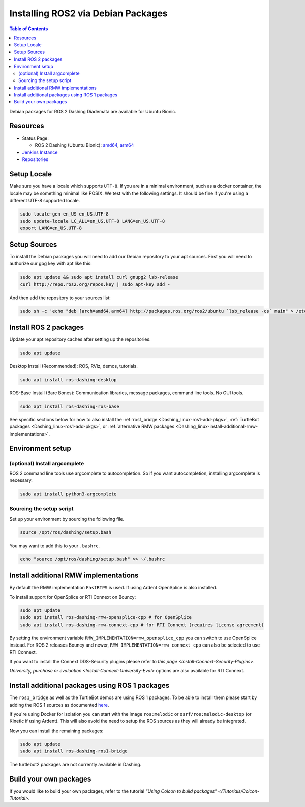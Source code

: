 Installing ROS2 via Debian Packages
===================================

.. contents:: Table of Contents
   :depth: 2
   :local:

Debian packages for ROS 2 Dashing Diademata are available for Ubuntu Bionic.

Resources
---------

* Status Page:

  * ROS 2 Dashing (Ubuntu Bionic): `amd64 <http://repo.ros2.org/status_page/ros_dashing_default.html>`__\ , `arm64 <http://repo.ros2.org/status_page/ros_dashing_ubv8.html>`__
* `Jenkins Instance <http://build.ros2.org/>`__
* `Repositories <http://repo.ros2.org>`__

.. _Dashing_linux-install-debians-setup-sources:

Setup Locale
------------
Make sure you have a locale which supports ``UTF-8``.
If you are in a minimal environment, such as a docker container, the locale may be something minimal like POSIX.
We test with the following settings.
It should be fine if you're using a different UTF-8 supported locale.

.. code-block:: bash

   sudo locale-gen en_US en_US.UTF-8
   sudo update-locale LC_ALL=en_US.UTF-8 LANG=en_US.UTF-8
   export LANG=en_US.UTF-8

Setup Sources
-------------

To install the Debian packages you will need to add our Debian repository to your apt sources.
First you will need to authorize our gpg key with apt like this:

.. code-block:: bash

   sudo apt update && sudo apt install curl gnupg2 lsb-release
   curl http://repo.ros2.org/repos.key | sudo apt-key add -

And then add the repository to your sources list:

.. code-block:: bash

   sudo sh -c 'echo "deb [arch=amd64,arm64] http://packages.ros.org/ros2/ubuntu `lsb_release -cs` main" > /etc/apt/sources.list.d/ros2-latest.list'

Install ROS 2 packages
----------------------

Update your apt repository caches after setting up the repositories.

.. code-block:: bash

   sudo apt update

Desktop Install (Recommended): ROS, RViz, demos, tutorials.

.. code-block:: bash

   sudo apt install ros-dashing-desktop

ROS-Base Install (Bare Bones): Communication libraries, message packages, command line tools.
No GUI tools.

.. code-block:: bash

   sudo apt install ros-dashing-ros-base

See specific sections below for how to also install the :ref:`ros1_bridge <Dashing_linux-ros1-add-pkgs>`, :ref:`TurtleBot packages <Dashing_linux-ros1-add-pkgs>`, or :ref:`alternative RMW packages <Dashing_linux-install-additional-rmw-implementations>`.

Environment setup
-----------------

(optional) Install argcomplete
^^^^^^^^^^^^^^^^^^^^^^^^^^^^^^

ROS 2 command line tools use argcomplete to autocompletion.
So if you want autocompletion, installing argcomplete is necessary.

.. code-block:: bash

   sudo apt install python3-argcomplete


Sourcing the setup script
^^^^^^^^^^^^^^^^^^^^^^^^^

Set up your environment by sourcing the following file.

.. code-block:: bash

   source /opt/ros/dashing/setup.bash

You may want to add this to your ``.bashrc``.

.. code-block:: bash

   echo "source /opt/ros/dashing/setup.bash" >> ~/.bashrc

.. _Dashing_linux-install-additional-rmw-implementations:

Install additional RMW implementations
--------------------------------------

By default the RMW implementation ``FastRTPS`` is used.
If using Ardent OpenSplice is also installed.

To install support for OpenSplice or RTI Connext on Bouncy:

.. code-block:: bash

   sudo apt update
   sudo apt install ros-dashing-rmw-opensplice-cpp # for OpenSplice
   sudo apt install ros-dashing-rmw-connext-cpp # for RTI Connext (requires license agreement)

By setting the environment variable ``RMW_IMPLEMENTATION=rmw_opensplice_cpp`` you can switch to use OpenSplice instead.
For ROS 2 releases Bouncy and newer, ``RMW_IMPLEMENTATION=rmw_connext_cpp`` can also be selected to use RTI Connext.

If you want to install the Connext DDS-Security plugins please refer to `this page <Install-Connext-Security-Plugins>`.

.. _Dashing_linux-ros1-add-pkgs:

`University, purchase or evaluation <Install-Connext-University-Eval>` options are also available for RTI Connext.

Install additional packages using ROS 1 packages
------------------------------------------------

The ``ros1_bridge`` as well as the TurtleBot demos are using ROS 1 packages.
To be able to install them please start by adding the ROS 1 sources as documented `here <http://wiki.ros.org/Installation/Ubuntu?distro=melodic>`__.

If you're using Docker for isolation you can start with the image ``ros:melodic`` or ``osrf/ros:melodic-desktop`` (or Kinetic if using Ardent).
This will also avoid the need to setup the ROS sources as they will already be integrated.

Now you can install the remaining packages:

.. code-block:: bash

   sudo apt update
   sudo apt install ros-dashing-ros1-bridge

The turtlebot2 packages are not currently available in Dashing.

Build your own packages
-----------------------

If you would like to build your own packages, refer to the tutorial `"Using Colcon to build packages" </Tutorials/Colcon-Tutorial>`.
